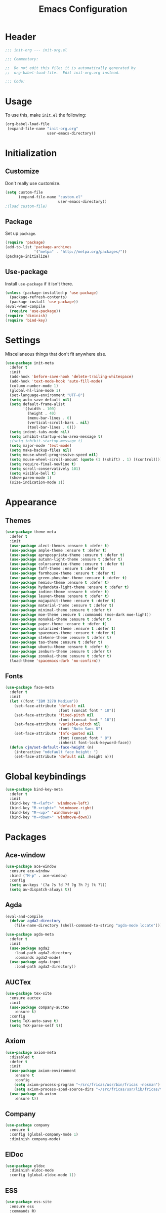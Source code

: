 #+TITLE: Emacs Configuration
#+OPTIONS: num:nil
#+STARTUP: indent

* Header
#+BEGIN_SRC emacs-lisp
  ;;; init-org --- init-org.el

  ;;; Commentary:

  ;;  Do not edit this file; it is automatically generated by
  ;;  org-babel-load-file.  Edit init-org.org instead.

  ;;; Code:
#+END_SRC

* Usage
To use this, make =init.el= the following:

#+BEGIN_SRC emacs-lisp :tangle no
  (org-babel-load-file
   (expand-file-name "init-org.org"
                     user-emacs-directory))
#+END_SRC

* Initialization

** Customize

Don't really use customize.

#+BEGIN_SRC emacs-lisp
  (setq custom-file
        (expand-file-name "custom.el"
                          user-emacs-directory))
  ;(load custom-file)
#+END_SRC

** Package

Set up =package=.

#+BEGIN_SRC emacs-lisp
  (require 'package)
  (add-to-list 'package-archives
               '("melpa" . "http://melpa.org/packages/"))
  (package-initialize)
#+END_SRC

** Use-package

Install =use-package= if it isn't there.

#+BEGIN_SRC emacs-lisp
  (unless (package-installed-p 'use-package)
    (package-refresh-contents)
    (package-install 'use-package))
  (eval-when-compile
    (require 'use-package))
  (require 'diminish)
  (require 'bind-key)
#+END_SRC

* Settings

Miscellaneous things that don't fit anywhere else.

#+BEGIN_SRC emacs-lisp
  (use-package init-meta
    :defer t
    :init
    (add-hook 'before-save-hook 'delete-trailing-whitespace)
    (add-hook 'text-mode-hook 'auto-fill-mode)
    (column-number-mode 1)
    (global-hl-line-mode 1)
    (set-language-environment "UTF-8")
    (setq auto-save-default nil)
    (setq default-frame-alist
          '((width . 100)
            (height . 40)
            (menu-bar-lines . 0)
            (vertical-scroll-bars . nil)
            (tool-bar-lines . 0)))
    (setq indent-tabs-mode nil)
    (setq inhibit-startup-echo-area-message t)
    ;(setq inhibit-startup-message t)
    (setq major-mode 'text-mode)
    (setq make-backup-files nil)
    (setq mouse-wheel-progressive-speed nil)
    (setq mouse-wheel-scroll-amount (quote (1 ((shift) . 1) ((control)))))
    (setq require-final-newline t)
    (setq scroll-conservatively 101)
    (setq visible-bell t)
    (show-paren-mode 1)
    (size-indication-mode 1))
#+END_SRC

* Appearance

** Themes

#+BEGIN_SRC emacs-lisp
  (use-package theme-meta
    :defer t
    :init
    (use-package alect-themes :ensure t :defer t)
    (use-package ample-theme :ensure t :defer t)
    (use-package apropospriate-theme :ensure t :defer t)
    (use-package autumn-light-theme :ensure t :defer t)
    (use-package colorsarenice-theme :ensure t :defer t)
    (use-package faff-theme :ensure t :defer t)
    (use-package farmhouse-theme :ensure t :defer t)
    (use-package green-phosphor-theme :ensure t :defer t)
    (use-package hemisu-theme :ensure t :defer t)
    (use-package hydandata-light-theme :ensure t :defer t)
    (use-package iodine-theme :ensure t :defer t)
    (use-package leuven-theme :ensure t :defer t)
    (use-package majapahit-theme :ensure t :defer t)
    (use-package material-theme :ensure t :defer t)
    (use-package minimal-theme :ensure t :defer t)
    (use-package moe-theme :ensure t :commands (moe-dark moe-light))
    (use-package monokai-theme :ensure t :defer t)
    (use-package paper-theme :ensure t :defer t)
    (use-package solarized-theme :ensure t :defer t)
    (use-package spacemacs-theme :ensure t :defer t)
    (use-package stekene-theme :ensure t :defer t)
    (use-package tao-theme :ensure t :defer t)
    (use-package ubuntu-theme :ensure t :defer t)
    (use-package zenburn-theme :ensure t :defer t)
    (use-package zonokai-theme :ensure t :defer t)
    (load-theme 'spacemacs-dark 'no-confirm))

#+END_SRC

** Fonts

#+BEGIN_SRC emacs-lisp
  (use-package face-meta
    :defer t
    :init
    (let ((font "IBM 3270 Medium"))
      (set-face-attribute 'default nil
                          :font (concat font " 10"))
      (set-face-attribute 'fixed-pitch nil
                          :font (concat font " 10"))
      (set-face-attribute 'variable-pitch nil
                          :font "Noto Sans 8")
      (set-face-attribute 'Info-quoted nil
                          :font (concat font " 8")
                          :inherit font-lock-keyword-face))
    (defun cjm/set-default-face-height (n)
      (interactive "ndefault face height: ")
      (set-face-attribute 'default nil :height n)))
#+END_SRC

* Global keybindings

#+BEGIN_SRC emacs-lisp
  (use-package bind-key-meta
    :defer t
    :init
    (bind-key "M-<left>" 'windmove-left)
    (bind-key "M-<right>" 'windmove-right)
    (bind-key "M-<up>" 'windmove-up)
    (bind-key "M-<down>" 'windmove-down))
#+END_SRC

* Packages

** Ace-window

#+BEGIN_SRC emacs-lisp
  (use-package ace-window
    :ensure ace-window
    :bind ("M-p" . ace-window)
    :config
    (setq aw-keys '(?a ?s ?d ?f ?g ?h ?j ?k ?l))
    (setq aw-dispatch-always t))
#+END_SRC

** Agda

#+BEGIN_SRC emacs-lisp
  (eval-and-compile
    (defvar agda2-directory
      (file-name-directory (shell-command-to-string "agda-mode locate"))))

  (use-package agda-meta
    :defer t
    :init
    (use-package agda2
      :load-path agda2-directory
      :commands agda2-mode)
    (use-package agda-input
      :load-path agda2-directory))
#+END_SRC

** AUCTex

#+BEGIN_SRC emacs-lisp
  (use-package tex-site
    :ensure auctex
    :init
    (use-package company-auctex
      :ensure t)
    :config
    (setq TeX-auto-save t)
    (setq TeX-parse-self t))

#+END_SRC

** Axiom

#+BEGIN_SRC emacs-lisp
  (use-package axiom-meta
    :disabled t
    :defer t
    :init
    (use-package axiom-environment
      :ensure t
      :config
      (setq axiom-process-program "~/src/fricas/usr/bin/fricas -nosman")
      (setq axiom-process-spad-source-dirs "~/src/fricas/usr/lib/fricas/target/x86_64-unknown-linux/src/algebra"))
    (use-package ob-axiom
      :ensure t))
#+END_SRC

** Company

#+BEGIN_SRC emacs-lisp
  (use-package company
    :ensure t
    :config (global-company-mode 1)
    :diminish company-mode)
#+END_SRC

** ElDoc

#+BEGIN_SRC emacs-lisp
  (use-package eldoc
    :diminish eldoc-mode
    :config (global-eldoc-mode 1))
#+END_SRC

** ESS
#+BEGIN_SRC emacs-lisp
  (use-package ess-site
    :ensure ess
    :commands R)
#+END_SRC

** Flycheck

#+BEGIN_SRC emacs-lisp
  (use-package flycheck
    :ensure t
    :config (global-flycheck-mode 1))
#+END_SRC

** God mode

#+BEGIN_SRC emacs-lisp
  (use-package god-mode
    :disabled t
    :ensure t)

#+END_SRC

** Golden Ratio

#+BEGIN_SRC emacs-lisp
  (use-package golden-ratio
    :ensure t
    :config (golden-ratio-mode)
    :diminish golden-ratio-mode)
#+END_SRC

** Haskell

#+BEGIN_SRC emacs-lisp
  (use-package haskell-meta
    :defer t
    :init
    (use-package haskell-mode
      :ensure t)
    (use-package flycheck-haskell
      :ensure t))
#+END_SRC

** Helm

#+BEGIN_SRC emacs-lisp
  (use-package helm-config
    :ensure helm
    :demand t
    :bind (("C-S-z" . helm-buffers-list)
           ("C-x C-f" . helm-find-files)
           ("C-x p" . helm-browse-project)
           ("C-z" . helm-mini)
           ("M-x" . helm-M-x))
    :config
    (use-package helm-mode
      :diminish helm-mode
      :init (helm-mode 1))
    (use-package helm-ls-git
      :ensure helm-ls-git)
    (use-package helm-swoop
      :ensure t
      :bind (("M-s o" . helm-swoop)
             ("M-s /" . helm-multi-swoop))))
#+END_SRC

** Idris

#+BEGIN_SRC emacs-lisp
  (use-package idris-meta
    :defer t
    :init
    (use-package idris-mode
      :ensure t)
    (use-package helm-idris
      :ensure t))
#+END_SRC

** Lean Prover

#+BEGIN_SRC emacs-lisp
  (eval-and-compile
    (defvar lean-rootdir
      "~/src/leanprover/usr")
    (defvar lean-emacs-path
      (concat lean-rootdir "/share/emacs/site-lisp/lean")))

  (use-package lean-mode
    :load-path lean-emacs-path
    :mode "\\.h?lean\\'"
    :preface
    (defun cjm/org-edit-lean-code ()
      "Edit an org source block in a real lean buffer."
      (interactive)
      (let ((filename
             (make-temp-file (concat (user-login-name) "-") nil ".lean")))
        (org-edit-src-code)
        (write-region nil nil filename)
        (org-edit-src-abort)
        (find-file filename)))
    :init
    (bind-key "C-c \"" 'cjm/org-edit-lean-code org-mode-map)
    (use-package company :ensure t)
    (use-package dash :ensure t)
    (use-package dash-functional :ensure t)
    (use-package flycheck :ensure t)
    (use-package f :ensure t)
    (use-package fill-column-indicator
      :ensure t
      :config
      (setq fci-rule-column 90))
    (use-package s :ensure t)
    (use-package lua-mode :ensure t)
    (use-package mmm-mode :ensure t :diminish mmm-mode))
#+END_SRC

*** TODO Make that command create temporary directories

** Magit

#+BEGIN_SRC emacs-lisp
  (use-package magit
    :ensure t
    :bind (("C-x g" . magit-status)))
#+END_SRC

** Markdown

#+BEGIN_SRC emacs-lisp
  (use-package markdown-mode
    :ensure t
    :mode "\\.md\\'")
#+END_SRC

** Maxima

#+BEGIN_SRC emacs-lisp
  (use-package maxima
    :mode ("\\.mac\\'" . maxima-mode)
    :interpreter ("maxima" . maxima))
#+END_SRC

** Ocaml

#+BEGIN_SRC emacs-lisp
  (eval-and-compile
    (defvar opam-site-lisp
      (concat
       (substring
        (shell-command-to-string "opam config var share 2> /dev/null")
        0 -1)
       "/emacs/site-lisp")))

  (use-package ocaml-meta
    :defer t
    :init
    (use-package tuareg
      :ensure t
      :commands tuareg-mode)
    (use-package merlin
      :load-path opam-site-lisp
      :commands merlin-mode
      :init (add-hook 'tuareg-mode-hook 'merlin-mode))
    (use-package utop
      :load-path opam-site-lisp
      :commands (utop utop-minor-mode)
      :init (add-hook 'tuareg-mode-hook 'utop-minor-mode)
      :diminish utop-minor-mode)
    (use-package ocp-indent
      :load-path opam-site-lisp
      :commands ocp-setup-indent
      :init (add-hook 'tuareg-mode-hook 'ocp-setup-indent)))
#+END_SRC

** Org

#+BEGIN_SRC emacs-lisp
  (use-package org
    :bind (("C-c o a" . org-agenda)
           ("C-c o b" . org-iswitchb)
           ("C-c o c" . org-capture)
           ("C-c o l" . org-store-link))
    :config
    (setq org-directory "~/.emacs.d/private")
    (setq org-agenda-files
          '("~/.emacs.d/private/agenda.org"))
    (setq org-archive-location "~/.emacs.d/private/archive.org::")
    (setq org-default-notes-file "~/.emacs.d/private/notes.org")
    (setq org-refile-use-outline-path t)
    (setq org-capture-templates
          '(("t" "Task" entry (file+headline "~/.emacs.d/private/agenda.org" "Tasks")
             "* TODO %?\n  %u\n  %a")
            ("p" "Poem" entry (file "~/.emacs.d/private/poems.org")
             "* UNPUBLISHED %^U\n   %i%?\n\n" :empty-lines 1)))
    (setq org-latex-create-formula-image-program 'imagemagick)
    (org-babel-do-load-languages
     'org-babel-load-languages
     '((emacs-lisp . t)
       (maxima . t))))

#+END_SRC

** Popwin

#+BEGIN_SRC emacs-lisp
  (use-package popwin
    :ensure t
    :config (popwin-mode 1))
#+END_SRC

** Powerline

#+BEGIN_SRC emacs-lisp
  (use-package powerline
    :disabled t
    :ensure t
    :config (powerline-default-theme))
#+END_SRC

** Proof General

#+BEGIN_SRC emacs-lisp
  (use-package proof-meta
    :defer t
    :init
    (use-package proof-site
      :load-path "~/.emacs.d/site-lisp/proof-general/ProofGeneral/generic")
    (use-package company-coq
      :ensure t
      :commands company-coq-initialize
      :init (add-hook 'coq-mode-hook 'company-coq-initialize)))
#+END_SRC

** Rainbow Delimiters

#+BEGIN_SRC emacs-lisp
  (use-package rainbow-delimiters
    :ensure t
    :config
    (add-hook 'prog-mode-hook #'rainbow-delimiters-mode))
#+END_SRC

** Slime

#+BEGIN_SRC emacs-lisp
  (use-package slime
    :ensure t
    :commands (slime slime-mode)
    :init
    (setq inferior-lisp-program "sbcl")
    (setq slime-contribs '(slime-fancy)))
#+END_SRC

** SML

#+BEGIN_SRC emacs-lisp
  (use-package sml-meta
    :defer t
    :init
    (use-package sml-mode
      :ensure t
      :commands (sml-mode sml-run))
    (use-package ob-sml
      :ensure t))
#+END_SRC

** Unicode Fonts

#+BEGIN_SRC emacs-lisp
  (use-package unicode-fonts
    :ensure t
    :config
    (unicode-fonts-setup))
#+END_SRC

* Footer

#+BEGIN_SRC emacs-lisp
  (provide 'init-org)
  ;;; init-org.el ends here
#+END_SRC
